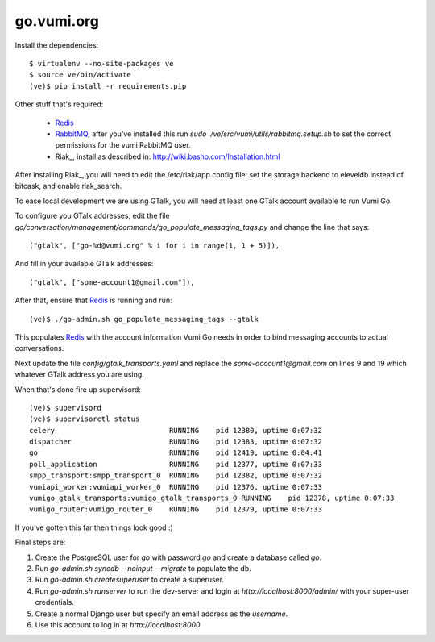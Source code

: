 go.vumi.org
===========

Install the dependencies::

    $ virtualenv --no-site-packages ve
    $ source ve/bin/activate
    (ve)$ pip install -r requirements.pip

Other stuff that's required:

    * Redis_
    * RabbitMQ_, after you've installed this run `sudo ./ve/src/vumi/utils/rabbitmq.setup.sh` to set the correct permissions for the vumi RabbitMQ user.
    * Riak_, install as described in: http://wiki.basho.com/Installation.html

After installing Riak_, you will need to edit the /etc/riak/app.config file: set the storage backend to eleveldb instead of bitcask, and enable riak_search.

To ease local development we are using GTalk, you will need at least one GTalk account available to run Vumi Go.

To configure you GTalk addresses, edit the file `go/conversation/management/commands/go_populate_messaging_tags.py` and change the line that says::

    ("gtalk", ["go-%d@vumi.org" % i for i in range(1, 1 + 5)]),

And fill in your available GTalk addresses::

    ("gtalk", ["some-account1@gmail.com"]),

After that, ensure that Redis_ is running and run::

    (ve)$ ./go-admin.sh go_populate_messaging_tags --gtalk

This populates Redis_ with the account information Vumi Go needs in order to bind messaging accounts to actual conversations.

Next update the file `config/gtalk_transports.yaml` and replace the `some-account1@gmail.com` on lines 9 and 19 which whatever GTalk address you are using.

When that's done fire up supervisord::

    (ve)$ supervisord
    (ve)$ supervisorctl status
    celery                           RUNNING    pid 12380, uptime 0:07:32
    dispatcher                       RUNNING    pid 12383, uptime 0:07:32
    go                               RUNNING    pid 12419, uptime 0:04:41
    poll_application                 RUNNING    pid 12377, uptime 0:07:33
    smpp_transport:smpp_transport_0  RUNNING    pid 12382, uptime 0:07:32
    vumiapi_worker:vumiapi_worker_0  RUNNING    pid 12376, uptime 0:07:33
    vumigo_gtalk_transports:vumigo_gtalk_transports_0 RUNNING    pid 12378, uptime 0:07:33
    vumigo_router:vumigo_router_0    RUNNING    pid 12379, uptime 0:07:33

If you've gotten this far then things look good :)

Final steps are:

1. Create the PostgreSQL user for `go` with password `go` and create a database called `go`.
2. Run `go-admin.sh syncdb --noinput --migrate` to populate the db.
3. Run `go-admin.sh createsuperuser` to create a superuser.
4. Run `go-admin.sh runserver` to run the dev-server and login at `http://localhost:8000/admin/` with your super-user credentials.
5. Create a normal Django user but specify an email address as the `username`.
6. Use this account to log in at `http://localhost:8000`

.. _Redis: http://redis.io
.. _RabbitMQ: http://rabbitmq.com
